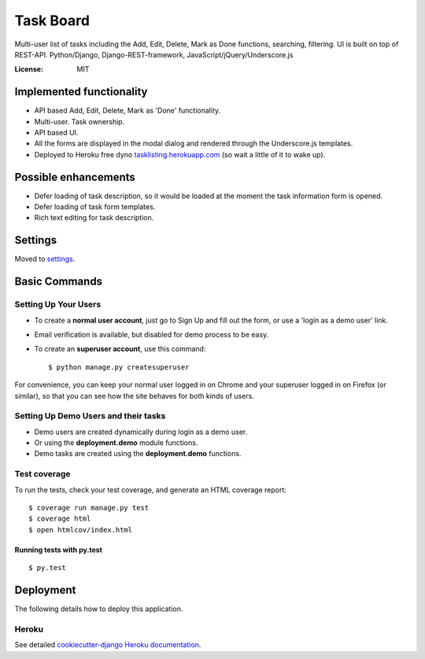 Task Board
==========

Multi-user list of tasks including the Add, Edit, Delete, Mark as Done functions,
searching, filtering. UI is built on top of REST-API.
Python/Django, Django-REST-framework, JavaScript/jQuery/Underscore.js

.. image:: https://img.shields.io/badge/built%20with-Cookiecutter%20Django-ff69b4.svg
     :target: https://github.com/pydanny/cookiecutter-django/
     :alt: Built with Cookiecutter Django


:License: MIT


Implemented functionality
-------------------------

* API based Add, Edit, Delete, Mark as 'Done' functionality.
* Multi-user. Task ownership.
* API based UI.
* All the forms are displayed in the modal dialog and rendered through the Underscore.js templates.
* Deployed to Heroku free dyno `tasklisting.herokuapp.com`_ (so wait a little of it to wake up).

.. _`tasklisting.herokuapp.com`: https://tasklisting.herokuapp.com

Possible enhancements
---------------------

* Defer loading of task description, so it would be loaded at the moment the task information form is opened.
* Defer loading of task form templates.
* Rich text editing for task description.


Settings
--------

Moved to settings_.

.. _settings: http://cookiecutter-django.readthedocs.io/en/latest/settings.html

Basic Commands
--------------

Setting Up Your Users
^^^^^^^^^^^^^^^^^^^^^

* To create a **normal user account**, just go to Sign Up and fill out the form, or use a 'login as a demo user' link.

* Email verification is available, but disabled for demo process to be easy.

* To create an **superuser account**, use this command::

    $ python manage.py createsuperuser

For convenience, you can keep your normal user logged in on Chrome and your superuser logged in on Firefox (or similar), so that you can see how the site behaves for both kinds of users.

Setting Up Demo Users and their tasks
^^^^^^^^^^^^^^^^^^^^^^^^^^^^^^^^^^^^^

* Demo users are created dynamically during login as a demo user.
* Or using the **deployment.demo** module functions.
* Demo tasks are created using the **deployment.demo** functions.

Test coverage
^^^^^^^^^^^^^

To run the tests, check your test coverage, and generate an HTML coverage report::

    $ coverage run manage.py test
    $ coverage html
    $ open htmlcov/index.html

Running tests with py.test
~~~~~~~~~~~~~~~~~~~~~~~~~~

::

  $ py.test


Deployment
----------

The following details how to deploy this application.


Heroku
^^^^^^

See detailed `cookiecutter-django Heroku documentation`_.

.. _`cookiecutter-django Heroku documentation`: http://cookiecutter-django.readthedocs.io/en/latest/deployment-on-heroku.html



